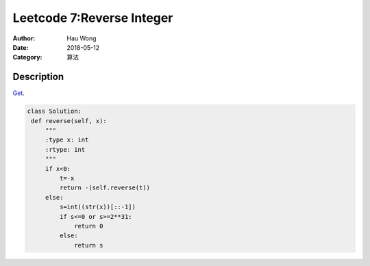 ============================
Leetcode 7:Reverse Integer
============================
:Author: Hau Wong
:Date:   2018-05-12
:Category: 算法

Description
==========================
`Get
<https://leetcode.com/problems/reverse-integer>`_.

.. code:: python

   class Solution:
    def reverse(self, x):
        """
        :type x: int
        :rtype: int
        """
        if x<0:
            t=-x
            return -(self.reverse(t))
        else:
            s=int((str(x))[::-1])
            if s<=0 or s>=2**31:
                return 0
            else:
                return s
